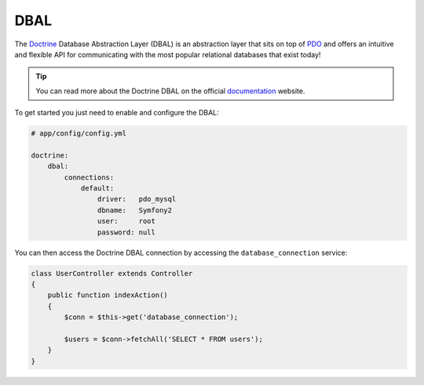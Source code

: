.. index::
   pair: Doctrine; DBAL

DBAL
====

The `Doctrine`_ Database Abstraction Layer (DBAL) is an abstraction layer that
sits on top of `PDO`_ and offers an intuitive and flexible API for
communicating with the most popular relational databases that exist today!

.. tip::

    You can read more about the Doctrine DBAL on the official `documentation`_
    website.

To get started you just need to enable and configure the DBAL:

.. code-block:: yaml

    # app/config/config.yml

    doctrine:
        dbal:
            connections:
                default:
                    driver:   pdo_mysql
                    dbname:   Symfony2
                    user:     root
                    password: null

You can then access the Doctrine DBAL connection by accessing the
``database_connection`` service:

.. code-block:: php

    class UserController extends Controller
    {
        public function indexAction()
        {
            $conn = $this->get('database_connection');

            $users = $conn->fetchAll('SELECT * FROM users');
        }
    }

.. _PDO:           http://www.php.net/pdo
.. _documentation: http://www.doctrine-project.org/docs/dbal/2.0/en
.. _Doctrine:      http://www.doctrine-project.org
